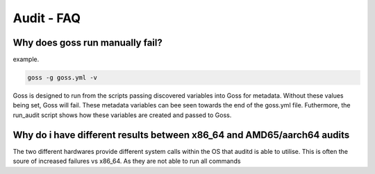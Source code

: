 Audit - FAQ
===========

Why does goss run manually fail?
^^^^^^^^^^^^^^^^^^^^^^^^^^^^^^^^

example.

.. code-block:: bash

   goss -g goss.yml -v

Goss is designed to run from the scripts passing discovered variables into Goss for metadata. Without these values being set, Goss will fail. These metadata variables can bee seen towards the end of the goss.yml file. Futhermore, the run_audit script shows how these variables are created and passed to Goss.


Why do i have different results between x86_64 and AMD65/aarch64 audits
^^^^^^^^^^^^^^^^^^^^^^^^^^^^^^^^^^^^^^^^^^^^^^^^^^^^^^^^^^^^^^^^^^^^^^^

The two different hardwares provide different system calls within the OS that auditd is able to utilise. This is often the soure of increased failures vs x86_64. As they are not able to run all commands
